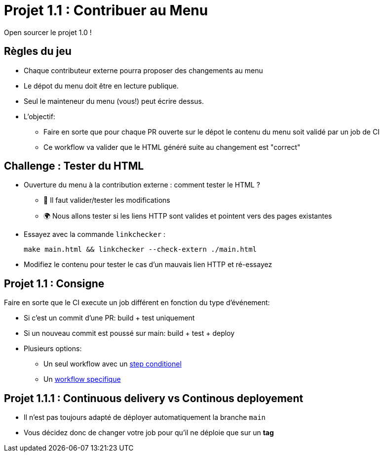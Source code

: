 
= Projet 1.1 : Contribuer au Menu

Open sourcer le projet 1.0 !

== Règles du jeu

* Chaque contributeur externe pourra proposer des changements au menu
* Le dépot du menu doit être en lecture publique.
* Seul le mainteneur du menu (vous!) peut écrire dessus.
* L'objectif:
** Faire en sorte que pour chaque PR ouverte sur le dépot le contenu du menu soit validé par un job de CI
** Ce workflow va valider que le HTML généré suite au changement est "correct"

== Challenge : Tester du HTML

* Ouverture du menu à la contribution externe : comment tester le HTML ?
** 🔎 Il faut valider/tester les modifications
** 🌍 Nous allons tester si les liens HTTP sont valides et pointent vers des pages existantes

* Essayez avec la commande `linkchecker` :
+
[source,bash]
make main.html && linkchecker --check-extern ./main.html

* Modifiez le contenu pour tester le cas d'un mauvais lien HTTP et ré-essayez

== Projet 1.1 : Consigne

Faire en sorte que le CI execute un job différent en fonction du type d'événement:

* Si c'est un commit d'une PR: build + test uniquement
* Si un nouveau commit est poussé sur main: build + test + deploy
* Plusieurs options:
** Un seul workflow avec un link:https://docs.github.com/en/free-pro-team@latest/actions/reference/workflow-syntax-for-github-actions#jobsjob_idstepsif[step conditionel]
** Un link:https://docs.github.com/en/free-pro-team@latest/actions/reference/workflow-syntax-for-github-actions#about-yaml-syntax-for-workflows[workflow specifique]

== Projet 1.1.1 : Continuous delivery vs Continous deployement

* Il n'est pas toujours adapté de déployer automatiquement la branche `main`
* Vous décidez donc de changer votre job pour qu'il ne déploie que sur un *tag*

// == Projet 1.1 : Plus loin
// * Verrouiler branche main ?
// * Netlify de staging sur builds de PRs avec un lien dans la PR par un bot?
